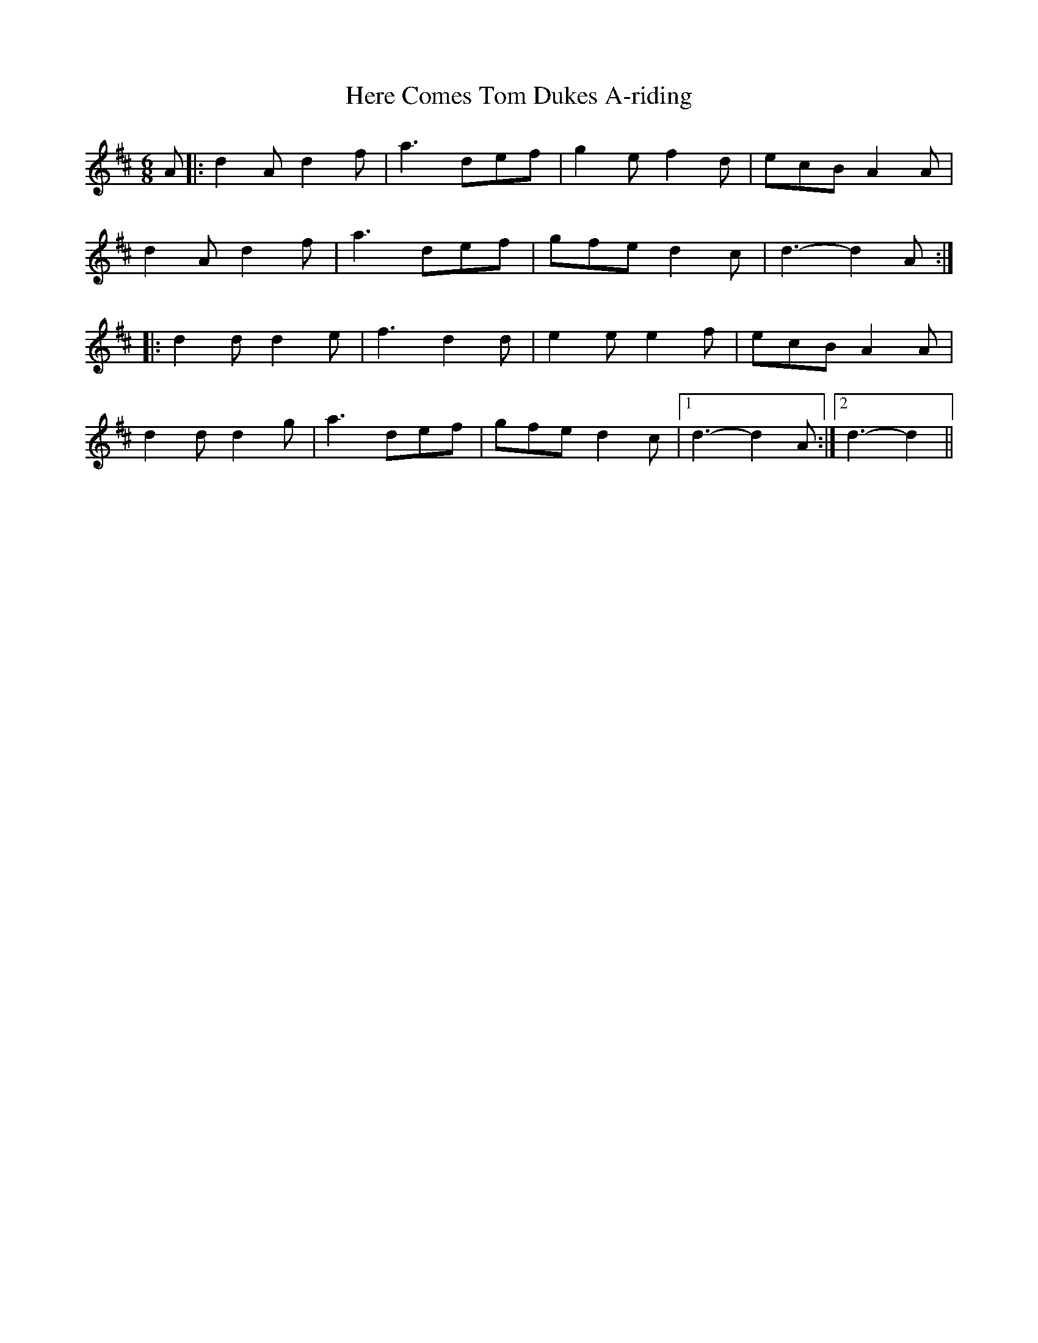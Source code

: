 X: 1
T: Here Comes Tom Dukes A-riding
Z: manxygirl
S: https://thesession.org/tunes/12964#setting22228
R: jig
M: 6/8
L: 1/8
K: Dmaj
A |: d2A d2f | a3 def | g2e f2d | ecB A2A |
d2A d2f | a3 def | gfe d2c | d3-d2A :|
|: d2d d2e | f3 d2d | e2e e2f | ecB A2A |
d2d d2g | a3 def | gfe d2c |1 d3-d2A :|2 d3-d2 ||
